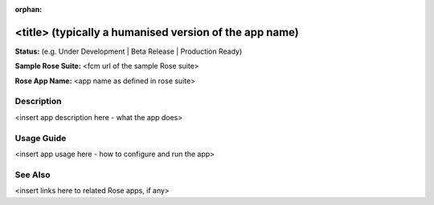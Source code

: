 :orphan:

.. remove the orphan file-wide metadata field when the template is copied to a Rose app

<title> (typically a humanised version of the app name)
=======================================================

**Status:** (e.g. Under Development | Beta Release | Production Ready)

**Sample Rose Suite:** <fcm url of the sample Rose suite>

**Rose App Name:** <app name as defined in rose suite>

Description
-----------

<insert app description here - what the app does>

Usage Guide
-----------

<insert app usage here - how to configure and run the app>

See Also
--------

<insert links here to related Rose apps, if any>